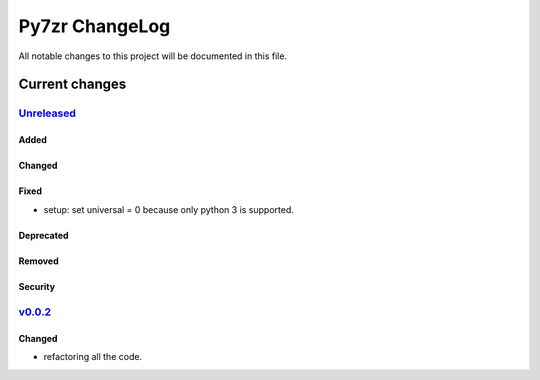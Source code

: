 ===============
Py7zr ChangeLog
===============

All notable changes to this project will be documented in this file.

***************
Current changes
***************

`Unreleased`_
=============

Added
-----

Changed
-------

Fixed
-----

* setup: set universal = 0 because only python 3 is supported.

Deprecated
----------

Removed
-------

Security
--------


`v0.0.2`_
=============

Changed
-------

* refactoring all the code.


.. History links
.. _Unreleased: https://github.com/miurahr/py7zr/compare/v0.0.2...HEAD
.. _v0.0.2: https://github.com/miurahr/py7zr/compare/v0.0.1...v0.0.2
